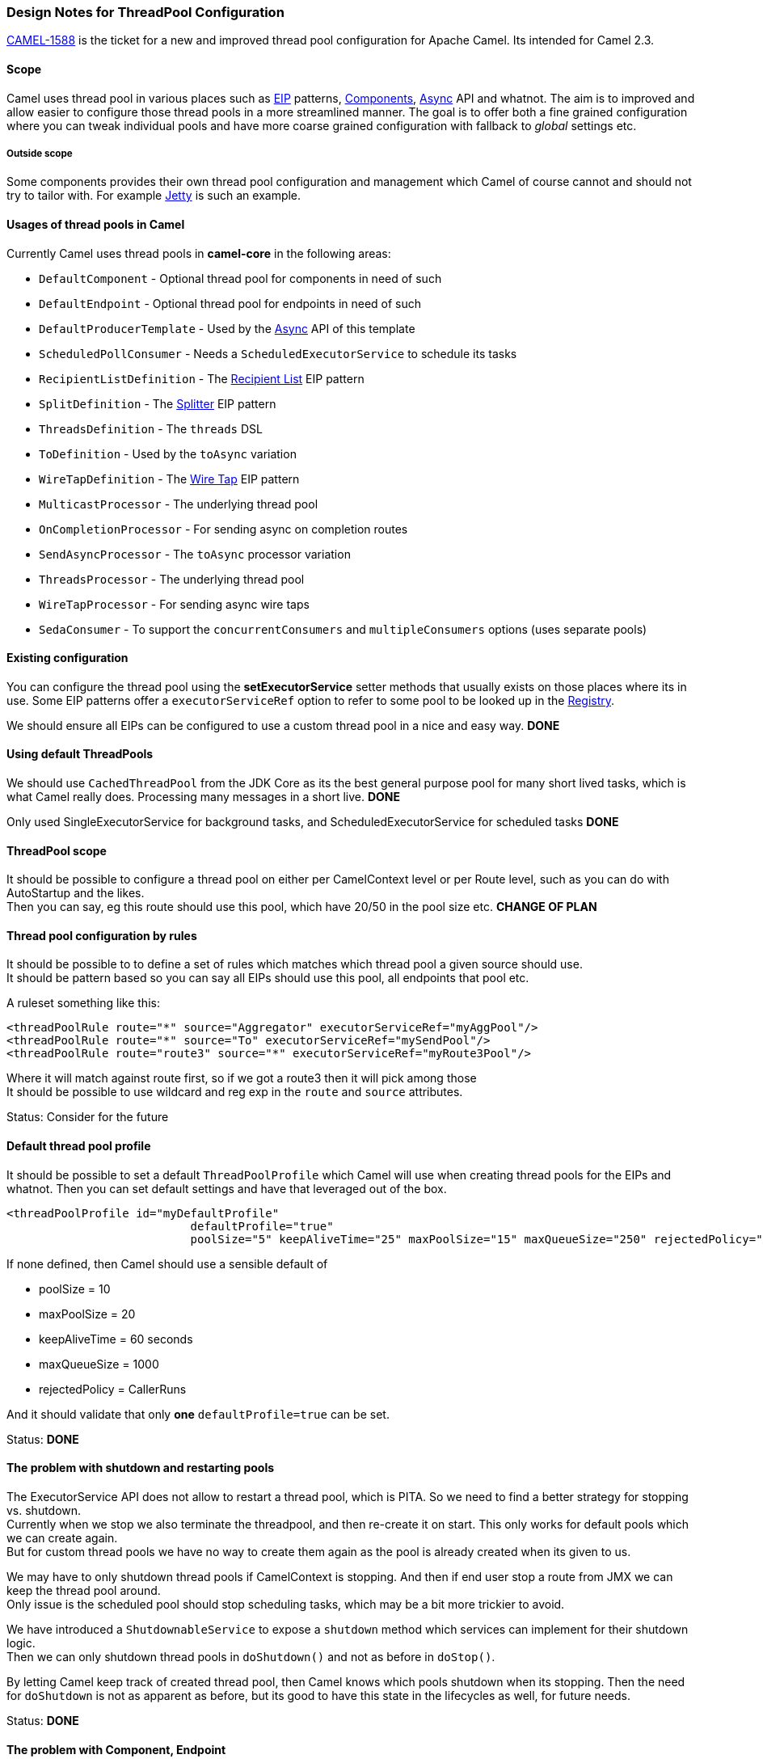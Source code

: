 [[ConfluenceContent]]
[[Camel2.3-ThreadPoolConfiguration-DesignNotesforThreadPoolConfiguration]]
Design Notes for ThreadPool Configuration
~~~~~~~~~~~~~~~~~~~~~~~~~~~~~~~~~~~~~~~~~

https://issues.apache.org/activemq/browse/CAMEL-1588[CAMEL-1588] is the
ticket for a new and improved thread pool configuration for Apache
Camel. Its intended for Camel 2.3.

[[Camel2.3-ThreadPoolConfiguration-Scope]]
Scope
^^^^^

Camel uses thread pool in various places such as link:eip.html[EIP]
patterns, link:components.html[Components], link:async.html[Async] API
and whatnot. The aim is to improved and allow easier to configure those
thread pools in a more streamlined manner. The goal is to offer both a
fine grained configuration where you can tweak individual pools and have
more coarse grained configuration with fallback to _global_ settings
etc.

[[Camel2.3-ThreadPoolConfiguration-Outsidescope]]
Outside scope
+++++++++++++

Some components provides their own thread pool configuration and
management which Camel of course cannot and should not try to tailor
with. For example link:jetty.html[Jetty] is such an example.

[[Camel2.3-ThreadPoolConfiguration-UsagesofthreadpoolsinCamel]]
Usages of thread pools in Camel
^^^^^^^^^^^^^^^^^^^^^^^^^^^^^^^

Currently Camel uses thread pools in *camel-core* in the following
areas:

* `DefaultComponent` - Optional thread pool for components in need of
such
* `DefaultEndpoint` - Optional thread pool for endpoints in need of such
* `DefaultProducerTemplate` - Used by the link:async.html[Async] API of
this template
* `ScheduledPollConsumer` - Needs a `ScheduledExecutorService` to
schedule its tasks
* `RecipientListDefinition` - The link:recipient-list.html[Recipient
List] EIP pattern
* `SplitDefinition` - The link:splitter.html[Splitter] EIP pattern
* `ThreadsDefinition` - The `threads` DSL
* `ToDefinition` - Used by the `toAsync` variation
* `WireTapDefinition` - The link:wire-tap.html[Wire Tap] EIP pattern
* `MulticastProcessor` - The underlying thread pool
* `OnCompletionProcessor` - For sending async on completion routes
* `SendAsyncProcessor` - The `toAsync` processor variation
* `ThreadsProcessor` - The underlying thread pool
* `WireTapProcessor` - For sending async wire taps
* `SedaConsumer` - To support the `concurrentConsumers` and
`multipleConsumers` options (uses separate pools)

[[Camel2.3-ThreadPoolConfiguration-Existingconfiguration]]
Existing configuration
^^^^^^^^^^^^^^^^^^^^^^

You can configure the thread pool using the *setExecutorService* setter
methods that usually exists on those places where its in use. Some EIP
patterns offer a `executorServiceRef` option to refer to some pool to be
looked up in the link:registry.html[Registry].

We should ensure all EIPs can be configured to use a custom thread pool
in a nice and easy way. *DONE*

[[Camel2.3-ThreadPoolConfiguration-UsingdefaultThreadPools]]
Using default ThreadPools
^^^^^^^^^^^^^^^^^^^^^^^^^

We should use `CachedThreadPool` from the JDK Core as its the best
general purpose pool for many short lived tasks, which is what Camel
really does. Processing many messages in a short live. *DONE*

Only used SingleExecutorService for background tasks, and
ScheduledExecutorService for scheduled tasks *DONE*

[[Camel2.3-ThreadPoolConfiguration-ThreadPoolscope]]
ThreadPool scope
^^^^^^^^^^^^^^^^

It should be possible to configure a thread pool on either per
CamelContext level or per Route level, such as you can do with
AutoStartup and the likes. +
Then you can say, eg this route should use this pool, which have 20/50
in the pool size etc. *CHANGE OF PLAN*

[[Camel2.3-ThreadPoolConfiguration-Threadpoolconfigurationbyrules]]
Thread pool configuration by rules
^^^^^^^^^^^^^^^^^^^^^^^^^^^^^^^^^^

It should be possible to to define a set of rules which matches which
thread pool a given source should use. +
It should be pattern based so you can say all EIPs should use this pool,
all endpoints that pool etc.

A ruleset something like this:

[source,brush:,java;,gutter:,false;,theme:,Default]
----
<threadPoolRule route="*" source="Aggregator" executorServiceRef="myAggPool"/>
<threadPoolRule route="*" source="To" executorServiceRef="mySendPool"/>
<threadPoolRule route="route3" source="*" executorServiceRef="myRoute3Pool"/>
----

Where it will match against route first, so if we got a route3 then it
will pick among those +
It should be possible to use wildcard and reg exp in the `route` and
`source` attributes.

Status: Consider for the future

[[Camel2.3-ThreadPoolConfiguration-Defaultthreadpoolprofile]]
Default thread pool profile
^^^^^^^^^^^^^^^^^^^^^^^^^^^

It should be possible to set a default `ThreadPoolProfile` which Camel
will use when creating thread pools for the EIPs and whatnot. Then you
can set default settings and have that leveraged out of the box.

[source,brush:,java;,gutter:,false;,theme:,Default]
----
<threadPoolProfile id="myDefaultProfile"
                           defaultProfile="true"
                           poolSize="5" keepAliveTime="25" maxPoolSize="15" maxQueueSize="250" rejectedPolicy="Abort"/>
----

If none defined, then Camel should use a sensible default of

* poolSize = 10
* maxPoolSize = 20
* keepAliveTime = 60 seconds
* maxQueueSize = 1000
* rejectedPolicy = CallerRuns

And it should validate that only *one* `defaultProfile=true` can be set.

Status: *DONE*

[[Camel2.3-ThreadPoolConfiguration-Theproblemwithshutdownandrestartingpools]]
The problem with shutdown and restarting pools
^^^^^^^^^^^^^^^^^^^^^^^^^^^^^^^^^^^^^^^^^^^^^^

The ExecutorService API does not allow to restart a thread pool, which
is PITA. So we need to find a better strategy for stopping vs.
shutdown. +
Currently when we stop we also terminate the threadpool, and then
re-create it on start. This only works for default pools which we can
create again. +
But for custom thread pools we have no way to create them again as the
pool is already created when its given to us.

We may have to only shutdown thread pools if CamelContext is stopping.
And then if end user stop a route from JMX we can keep the thread pool
around. +
Only issue is the scheduled pool should stop scheduling tasks, which may
be a bit more trickier to avoid.

We have introduced a `ShutdownableService` to expose a `shutdown` method
which services can implement for their shutdown logic. +
Then we can only shutdown thread pools in `doShutdown()` and not as
before in `doStop()`.

By letting Camel keep track of created thread pool, then Camel knows
which pools shutdown when its stopping. Then the need for `doShutdown`
is not as apparent as before, but its good to have this state in the
lifecycles as well, for future needs.

Status: *DONE*

[[Camel2.3-ThreadPoolConfiguration-TheproblemwithComponent,Endpoint]]
The problem with Component, Endpoint
^^^^^^^^^^^^^^^^^^^^^^^^^^^^^^^^^^^^

The DefaultComponent and DefaultEndpoint exposes API to get an
ExecutorService. We should remove these API as you should use
`ExecutorServiceStrategy` from `CamelContext` to obtain a thread pool.
*DONE*

[[Camel2.3-ThreadPoolConfiguration-Managedthreadpool]]
Managed thread pool
^^^^^^^^^^^^^^^^^^^

Check whether the thread pools is managed by default and avail in
JConsole. If not we should probably at least expose some read-only data
about the pools. *DONE*

[[Camel2.3-ThreadPoolConfiguration-SpringFactoryforcreatingcustompools]]
Spring Factory for creating custom pools
^^^^^^^^^^^^^^^^^^^^^^^^^^^^^^^^^^^^^^^^

Create a Spring XML DSL for defining thread pools using custom options
such as corePoolSize, maxPoolSize, keepAlive, thread name etc. *DONE*

[[Camel2.3-ThreadPoolConfiguration-PluggableExecutorServiceSPI]]
Pluggable ExecutorService SPI
^^^^^^^^^^^^^^^^^^^^^^^^^^^^^

We need a `org.apache.camel.spi.ExeuctorServieStrategy` which is
pluggable so end users can plugin their own strategy how to create
thread pools. They can leverage a WorkManager API from J2EE server etc.
*DONE*

[[Camel2.3-ThreadPoolConfiguration-Customizablethreadname]]
Customizable thread name
^^^^^^^^^^^^^^^^^^^^^^^^

We should offer a simple pattern syntax so end users can customize the
pattern the thread name is created with: eg Something like:
`Camel Thread ${counter} - ${name`}. Where counter and suffix is dynamic
parameters. The counter is an unique incrementing thread counter. And
name is provided from the source which as a way to name thread, such as
a seda endpoint uri. *DONE*

[[Camel2.3-ThreadPoolConfiguration-EIPshouldmandateanExecutorService]]
EIP should mandate an ExecutorService
^^^^^^^^^^^^^^^^^^^^^^^^^^^^^^^^^^^^^

If the EIPS which leverages a ExecutorService, mandates its being
created and passed to it, we can enforce creating/lookup the pool during
route creation, which allows us to have the route information as well,
so we know which routes creates which pools. By passing in `null` we
loose this opportunity. +
That is why all the EIP Processors should be refactored to have
ExeuctorService as parameter. *DONE*

[[Camel2.3-ThreadPoolConfiguration-LetCamelkeeptrackofcreatedpools]]
Let Camel keep track of created pools
^^^^^^^^^^^^^^^^^^^^^^^^^^^^^^^^^^^^^

Using the `DefaultExecutorServiceStrategy` we can let Camel keep track
of the created pools, and thus also it can shutdown those when
CamelContext is shutting down. Then Camel is handling the lifecycle for
the pools it creates. And if you pass in a thread pool from an external
system then you manage that lifecycle. Camel will in those cases *not*
shut it down. *DONE*

[[Camel2.3-ThreadPoolConfiguration-Sensibledefaults]]
Sensible defaults
^^^^^^^^^^^^^^^^^

The `CachedExecutorService` by the JDK is maybe a bit aggressive as its
unbounded thread pool which essentially can create 1000s of threads if
the sever is not busy. But end users may want to have a reasonable max
size, lets say 100. So we should offer some sort of rule which you can
configure what the default settings should be for thread pools created
by Camel. *DONE*

[[Camel2.3-ThreadPoolConfiguration-Rejectionpolicy]]
Rejection policy
^^^^^^^^^^^^^^^^

We should add configuration about rejection policies for new tasks
submitted to a pool. The JDK has options for ABORT, RUN, WAIT, DISCARD
etc. *DONE*
